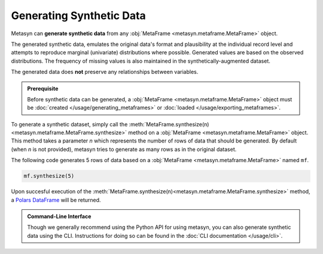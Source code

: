 Generating Synthetic Data
=========================

Metasyn can **generate synthetic data** from any :obj:`MetaFrame <metasyn.metaframe.MetaFrame>` object.

.. image:: /images/pipeline_generation_simple.png
   :alt: Synthetic Data Generation
   :align: center

The generated synthetic data, emulates the original data's format and plausibility at the individual record
level and attempts to reproduce marginal (univariate) distributions where possible.
Generated values are based on the observed distributions.
The frequency of missing values is also maintained in the synthetically-augmented dataset.

The generated data does **not** preserve any relationships between variables.

.. admonition:: Prerequisite

   Before synthetic data can be generated, a :obj:`MetaFrame <metasyn.metaframe.MetaFrame>` object must be :doc:`created </usage/generating_metaframes>` or :doc:`loaded </usage/exporting_metaframes>`.

To generate a synthetic dataset, simply call the :meth:`MetaFrame.synthesize(n) <metasyn.metaframe.MetaFrame.synthesize>` method on a :obj:`MetaFrame <metasyn.metaframe.MetaFrame>` object. This method takes a parameter `n` which represents the number of rows of data that should be generated. By default (when `n` is not provided), metasyn tries to generate as many rows as in the original dataset.

.. image:: /images/pipeline_generation_code.png
   :alt: Synthetic Data Generation With Code Snippet
   :align: center

The following code generates 5 rows of data based on a :obj:`MetaFrame <metasyn.metaframe.MetaFrame>` named ``mf``.

.. code-block:: python
   
   mf.synthesize(5)

Upon succesful execution of the :meth:`MetaFrame.synthesize(n)<metasyn.metaframe.MetaFrame.synthesize>` method, a `Polars DataFrame <https://pola-rs.github.io/polars/py-polars/html/reference/dataframe/index.html>`_ will be returned.



.. admonition:: Command-Line Interface

   Though we generally recommend using the Python API for using metasyn, you can also generate synthetic data using the CLI. Instructions for doing so can be found in the :doc:`CLI documentation </usage/cli>`.